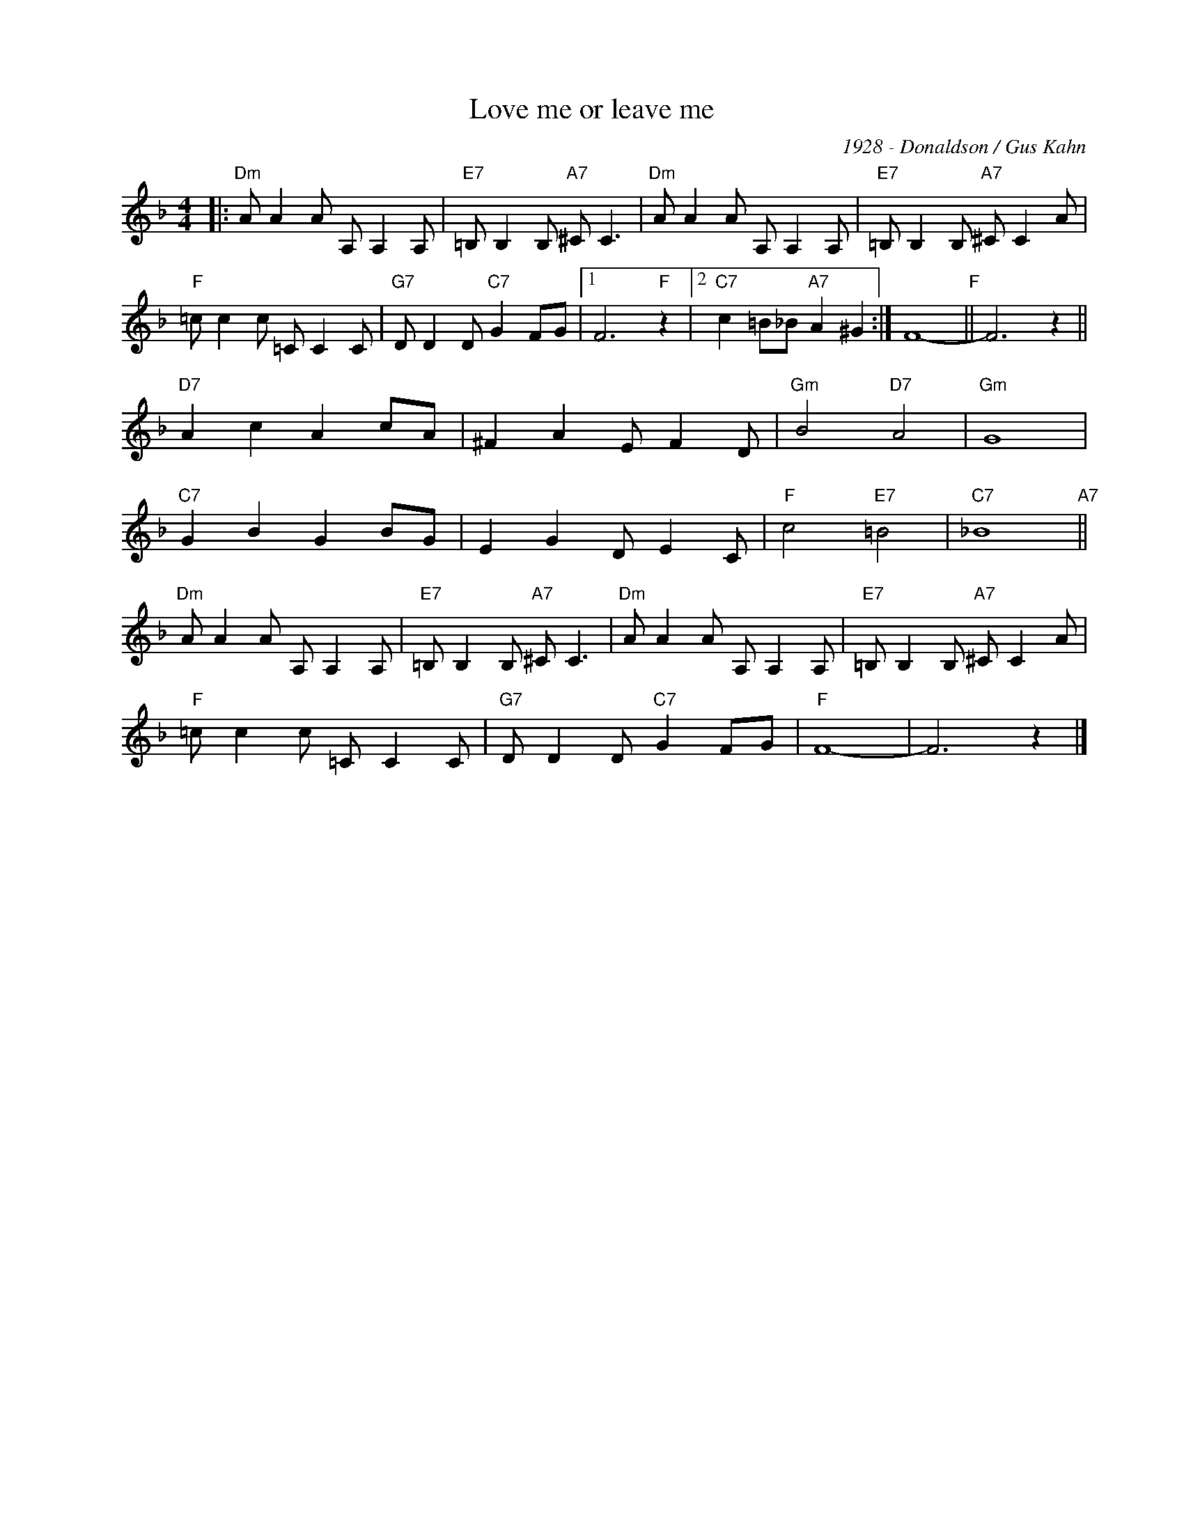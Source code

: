X:1
T:Love me or leave me
C:1928 - Donaldson / Gus Kahn
Z:Copyright Â© www.realbook.site
L:1/8
M:4/4
I:linebreak $
K:F
V:1 treble nm=" " snm=" "
V:1
|:"Dm" A A2 A A, A,2 A, |"E7" =B, B,2 B,"A7" ^C C3 |"Dm" A A2 A A, A,2 A, | %3
"E7" =B, B,2 B,"A7" ^C C2 A |$"F" =c c2 c =C C2 C |"G7" D D2 D"C7" G2 FG |1 F6"F" z2 |2 %7
"C7" c2 =B_B"A7" A2 ^G2 :| F8-"F" || F6 z2 ||$"D7" A2 c2 A2 cA | ^F2 A2 E F2 D |"Gm" B4"D7" A4 | %13
"Gm" G8 |$"C7" G2 B2 G2 BG | E2 G2 D E2 C |"F" c4"E7" =B4 |"C7" _B8"A7" ||$"Dm" A A2 A A, A,2 A, | %19
"E7" =B, B,2 B,"A7" ^C C3 |"Dm" A A2 A A, A,2 A, |"E7" =B, B,2 B,"A7" ^C C2 A |$ %22
"F" =c c2 c =C C2 C |"G7" D D2 D"C7" G2 FG |"F" F8- | F6 z2 |] %26

